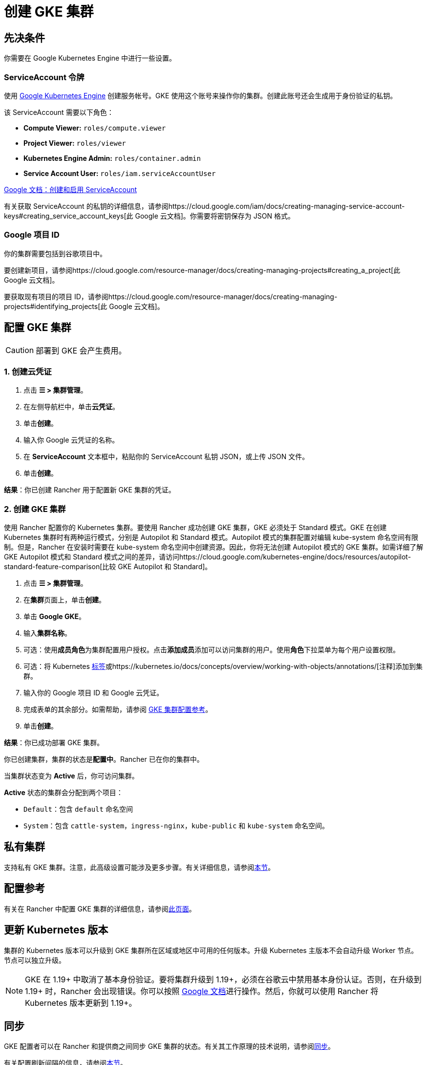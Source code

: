 = 创建 GKE 集群

== 先决条件

你需要在 Google Kubernetes Engine 中进行一些设置。

=== ServiceAccount 令牌

使用 https://console.cloud.google.com/projectselector/iam-admin/serviceaccounts[Google Kubernetes Engine] 创建服务帐号。GKE 使用这个账号来操作你的集群。创建此账号还会生成用于身份验证的私钥。

该 ServiceAccount 需要以下角色：

* *Compute Viewer:* `roles/compute.viewer`
* *Project Viewer:* `roles/viewer`
* *Kubernetes Engine Admin:* `roles/container.admin`
* *Service Account User:* `roles/iam.serviceAccountUser`

https://cloud.google.com/compute/docs/access/create-enable-service-accounts-for-instances[Google 文档：创建和启用 ServiceAccount]

有关获取 ServiceAccount 的私钥的详细信息，请参阅https://cloud.google.com/iam/docs/creating-managing-service-account-keys#creating_service_account_keys[此 Google 云文档]。你需要将密钥保存为 JSON 格式。

=== Google 项目 ID

你的集群需要包括到谷歌项目中。

要创建新项目，请参阅https://cloud.google.com/resource-manager/docs/creating-managing-projects#creating_a_project[此 Google 云文档]。

要获取现有项目的项目 ID，请参阅https://cloud.google.com/resource-manager/docs/creating-managing-projects#identifying_projects[此 Google 云文档]。

== 配置 GKE 集群

[CAUTION]
====

部署到 GKE 会产生费用。
====


=== 1. 创建云凭证

. 点击 *☰ > 集群管理*。
. 在左侧导航栏中，单击**云凭证**。
. 单击**创建**。
. 输入你 Google 云凭证的名称。
. 在 *ServiceAccount* 文本框中，粘贴你的 ServiceAccount 私钥 JSON，或上传 JSON 文件。
. 单击**创建**。

*结果*：你已创建 Rancher 用于配置新 GKE 集群的凭证。

=== 2. 创建 GKE 集群

使用 Rancher 配置你的 Kubernetes 集群。要使用 Rancher 成功创建 GKE 集群，GKE 必须处于 Standard 模式。GKE 在创建 Kubernetes 集群时有两种运行模式，分别是 Autopilot 和 Standard 模式。Autopilot 模式的集群配置对编辑 kube-system 命名空间有限制。但是，Rancher 在安装时需要在 kube-system 命名空间中创建资源。因此，你将无法创建 Autopilot 模式的 GKE 集群。如需详细了解 GKE Autopilot 模式和 Standard 模式之间的差异，请访问https://cloud.google.com/kubernetes-engine/docs/resources/autopilot-standard-feature-comparison[比较 GKE Autopilot 和 Standard]。

. 点击 *☰ > 集群管理*。
. 在**集群**页面上，单击**创建**。
. 单击 *Google GKE*。
. 输入**集群名称**。
. 可选：使用**成员角色**为集群配置用户授权。点击**添加成员**添加可以访问集群的用户。使用**角色**下拉菜单为每个用户设置权限。
. 可选：将 Kubernetes https://kubernetes.io/docs/concepts/overview/working-with-objects/labels/[标签]或https://kubernetes.io/docs/concepts/overview/working-with-objects/annotations/[注释]添加到集群。
. 输入你的 Google 项目 ID 和 Google 云凭证。
. 完成表单的其余部分。如需帮助，请参阅 xref:../../../../pages-for-subheaders/gke-cluster-configuration.adoc[GKE 集群配置参考]。
. 单击**创建**。

*结果*：你已成功部署 GKE 集群。

你已创建集群，集群的状态是**配置中**。Rancher 已在你的集群中。

当集群状态变为 *Active* 后，你可访问集群。

*Active* 状态的集群会分配到两个项目：

* `Default`：包含 `default` 命名空间
* `System`：包含 `cattle-system`，`ingress-nginx`，`kube-public` 和 `kube-system` 命名空间。

== 私有集群

支持私有 GKE 集群。注意，此高级设置可能涉及更多步骤。有关详细信息，请参阅xref:../../../../reference-guides/cluster-configuration/rancher-server-configuration/gke-cluster-configuration/gke-private-clusters.adoc[本节]。

== 配置参考

有关在 Rancher 中配置 GKE 集群的详细信息，请参阅xref:../../../../pages-for-subheaders/gke-cluster-configuration.adoc[此页面]。

== 更新 Kubernetes 版本

集群的 Kubernetes 版本可以升级到 GKE 集群所在区域或地区中可用的任何版本。升级 Kubernetes 主版本不会自动升级 Worker 节点。节点可以独立升级。

[NOTE]
====

GKE 在 1.19+ 中取消了基本身份验证。要将集群升级到 1.19+，必须在谷歌云中禁用基本身份认证。否则，在升级到 1.19+ 时，Rancher 会出现错误。你可以按照 https://cloud.google.com/kubernetes-engine/docs/how-to/api-server-authentication#disabling_authentication_with_a_static_password[Google 文档]进行操作。然后，你就可以使用 Rancher 将 Kubernetes 版本更新到 1.19+。
====


== 同步

GKE 配置者可以在 Rancher 和提供商之间同步 GKE 集群的状态。有关其工作原理的技术说明，请参阅xref:../../../../reference-guides/cluster-configuration/rancher-server-configuration/sync-clusters.adoc[同步]。

有关配置刷新间隔的信息，请参阅link:../../../../pages-for-subheaders/gke-cluster-configuration.adoc#配置刷新间隔[本节]。

== 以编程方式创建 GKE 集群

通过 Rancher 以编程方式部署 GKE 集群的最常见方法是使用 Rancher 2 Terraform Provider。详情请参见https://registry.terraform.io/providers/rancher/rancher2/latest/docs/resources/cluster[使用 Terraform 创建集群]。
